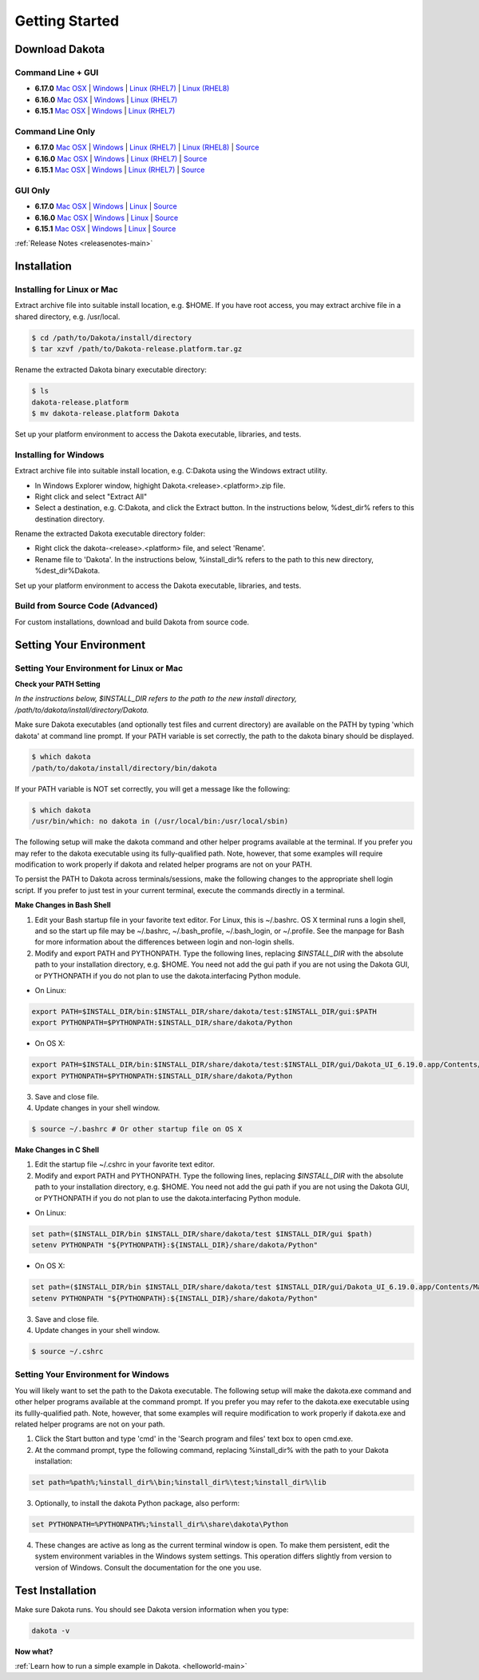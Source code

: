 .. _setupdakota-main:

"""""""""""""""
Getting Started
"""""""""""""""

.. _setupdakota-download:

===============
Download Dakota
===============

------------------
Command Line + GUI
------------------

- **6.17.0** `Mac OSX`__ | `Windows`__ | `Linux (RHEL7)`__ | `Linux (RHEL8)`__
- **6.16.0** `Mac OSX`__ | `Windows`__ | `Linux (RHEL7)`__ 
- **6.15.1** `Mac OSX`__ | `Windows`__ | `Linux (RHEL7)`__ 

.. __: https://dakota.sandia.gov/sites/default/files/distributions/public/dakota-6.17.0-release-public-darwin.Darwin.x86_64-gui_cli.tar.gz
__ https://dakota.sandia.gov/sites/default/files/distributions/public/dakota-6.17.0-release-public-windows.Windows.x64-gui_cli.zip
__ https://dakota.sandia.gov/sites/default/files/distributions/public/dakota-6.17.0-release-public-rhel7.Linux.x86_64-gui_cli.tar.gz
__ https://dakota.sandia.gov/sites/default/files/distributions/public/dakota-6.17.0-release-public-rhel8.Linux.x86_64-gui_cli.tar.gz
__ https://dakota.sandia.gov/sites/default/files/distributions/public/dakota-6.16.0-public-darwin.Darwin.x86_64-gui_cli.tar.gz
__ https://dakota.sandia.gov/sites/default/files/distributions/public/dakota-6.16.0-public-windows.Windows.x64-gui_cli.zip
__ https://dakota.sandia.gov/sites/default/files/distributions/public/dakota-6.16.0-public-rhel7.Linux.x86_64-gui_cli.tar.gz
__ https://dakota.sandia.gov/sites/default/files/distributions/public/dakota-6.15.1-release-public-Darwin.x86_64-gui_cli.tar.gz
__ https://dakota.sandia.gov/sites/default/files/distributions/public/dakota-6.15.1-release-public-windows.Windows.x64-gui_cli.zip
__ https://dakota.sandia.gov/sites/default/files/distributions/public/dakota-6.15.1-release-public-rhel7.x86_64-gui_cli.tar.gz


-----------------
Command Line Only
-----------------

- **6.17.0** `Mac OSX`__ | `Windows`__ | `Linux (RHEL7)`__ | `Linux (RHEL8)`__ | `Source`__
- **6.16.0** `Mac OSX`__ | `Windows`__ | `Linux (RHEL7)`__ | `Source`__
- **6.15.1** `Mac OSX`__ | `Windows`__ | `Linux (RHEL7)`__ | `Source`__

.. __: https://dakota.sandia.gov/sites/default/files/distributions/public/dakota-6.17.0-release-public-darwin.Darwin.x86_64-cli.tar.gz
__ https://dakota.sandia.gov/sites/default/files/distributions/public/dakota-6.17.0-release-public-windows.Windows.x64-cli.zip
__ https://dakota.sandia.gov/sites/default/files/distributions/public/dakota-6.17.0-release-public-rhel7.Linux.x86_64-cli.tar.gz
__ https://dakota.sandia.gov/sites/default/files/distributions/public/dakota-6.17.0-release-public-rhel8.Linux.x86_64-cli.tar.gz
__ https://dakota.sandia.gov/sites/default/files/distributions/public/dakota-6.17.0-release-public-src-cli.tar.gz
__ https://dakota.sandia.gov/sites/default/files/distributions/public/dakota-6.16.0-public-darwin.Darwin.x86_64-cli.tar.gz
__ https://dakota.sandia.gov/sites/default/files/distributions/public/dakota-6.16.0-public-windows.Windows.x64-cli.zip
__ https://dakota.sandia.gov/sites/default/files/distributions/public/dakota-6.16.0-public-rhel7.Linux.x86_64-cli.tar.gz
__ https://dakota.sandia.gov/sites/default/files/distributions/public/dakota-6.16.0-public-src-cli.tar.gz
__ https://dakota.sandia.gov/sites/default/files/distributions/public/dakota-6.15.1-release-public-Darwin.x86_64-gui_cli.tar.gz
__ https://dakota.sandia.gov/sites/default/files/distributions/public/dakota-6.15.1-release-public-Windows.x64-gui_cli.zip
__ https://dakota.sandia.gov/sites/default/files/distributions/public/dakota-6.15.1-release-public-rhel7.x86_64-gui_cli.tar.gz
__ https://dakota.sandia.gov/sites/default/files/distributions/public/dakota-6.15.1-release-public-src-cli.tar.gz

--------
GUI Only
--------

- **6.17.0** `Mac OSX`__ | `Windows`__ | `Linux`__ | `Source`__
- **6.16.0** `Mac OSX`__ | `Windows`__ | `Linux`__ | `Source`__
- **6.15.1** `Mac OSX`__ | `Windows`__ | `Linux`__ | `Source`__

.. __:  https://dakota.sandia.gov/sites/default/files/distributions/public/dakota-6.17.0-release-public-Darwin.x86_64-gui.tar.gz
__ https://dakota.sandia.gov/sites/default/files/distributions/public/dakota-6.17.0-release-public-Windows.x64-gui.zip
__ https://dakota.sandia.gov/sites/default/files/distributions/public/dakota-6.17.0-release-public-Linux.x86_64-gui.tar.gz
__ https://dakota.sandia.gov/sites/default/files/distributions/public/dakota-6.17.0-release-public-src-gui.zip
__ https://dakota.sandia.gov/sites/default/files/distributions/public/dakota-6.16.0-release-public-Darwin.x86_64-gui.tar.gz
__ https://dakota.sandia.gov/sites/default/files/distributions/public/dakota-6.16.0-release-public-Windows.x64-gui.zip
__ https://dakota.sandia.gov/sites/default/files/distributions/public/dakota-6.16.0-release-public-Linux.x86_64-gui.tar.gz
__ https://dakota.sandia.gov/sites/default/files/distributions/public/dakota-6.16.0-release-public-src-gui.zip
__ https://dakota.sandia.gov/sites/default/files/distributions/public/dakota-6.15.1-release-public-Darwin.x86_64-gui_cli.tar.gz
__ https://dakota.sandia.gov/sites/default/files/distributions/public/dakota-6.15.1-release-public-Windows.x64-gui_cli.zip
__ https://dakota.sandia.gov/sites/default/files/distributions/public/dakota-6.15.1-release-public-rhel7.x86_64-gui_cli.tar.gz
__ https://dakota.sandia.gov/sites/default/files/distributions/public/dakota-6.15.1-release-public-src-gui.tar.gz

:ref:`Release Notes <releasenotes-main>`

.. _setupdakota-installation:

============
Installation
============

---------------------------
Installing for Linux or Mac
---------------------------

Extract archive file into suitable install location, e.g. $HOME.  If you have root access, you may extract archive file in a shared directory, e.g. /usr/local.

.. code-block::

   $ cd /path/to/Dakota/install/directory
   $ tar xzvf /path/to/Dakota-release.platform.tar.gz

Rename the extracted Dakota binary executable directory:

.. code-block::

   $ ls
   dakota-release.platform
   $ mv dakota-release.platform Dakota

Set up your platform environment to access the Dakota executable, libraries, and tests.


----------------------
Installing for Windows
----------------------

Extract archive file into suitable install location, e.g. C:\Dakota using the Windows extract utility.

- In Windows Explorer window, highight Dakota.<release>.<platform>.zip file.
- Right click and select "Extract All"
- Select a destination, e.g. C:\Dakota, and click the Extract button. In the instructions below, %dest_dir% refers to this destination directory. 

Rename the extracted Dakota executable directory folder:

- Right click the dakota-<release>.<platform> file, and select 'Rename'.
- Rename file to 'Dakota'. In the instructions below, %install_dir% refers to the path to this new directory, %dest_dir%\Dakota.

Set up your platform environment to access the Dakota executable, libraries, and tests.

---------------------------------
Build from Source Code (Advanced)
---------------------------------

For custom installations, download and build Dakota from source code.

.. _setupdakota-environment:

========================
Setting Your Environment
========================

-----------------------------------------
Setting Your Environment for Linux or Mac
-----------------------------------------

**Check your PATH Setting**

*In the instructions below, $INSTALL_DIR refers to the path to the new install directory, /path/to/dakota/install/directory/Dakota.*

Make sure Dakota executables (and optionally test files and current directory) are available on the PATH by typing 'which dakota' at command line prompt. If your PATH variable is set correctly, the path to the dakota binary should be displayed.

.. code-block::

   $ which dakota
   /path/to/dakota/install/directory/bin/dakota

If your PATH variable is NOT set correctly, you will get a message like  the following:


.. code-block::

   $ which dakota
   /usr/bin/which: no dakota in (/usr/local/bin:/usr/local/sbin)

The following setup will make the dakota command and other helper programs available at the terminal. If you prefer you may refer to the dakota executable using its fully-qualified path. Note, however, that some examples will require modification to work properly if dakota and related helper programs are not on your PATH.

To persist the PATH to Dakota across terminals/sessions, make the following changes to the appropriate shell login script. If you prefer to just test in your current terminal, execute the commands directly in a terminal.

**Make Changes in Bash Shell**

1. Edit your Bash startup file in your favorite text editor. For Linux, this is ~/.bashrc. OS X terminal runs a login shell, and so the start up file may be ~/.bashrc, ~/.bash_profile, ~/.bash_login, or ~/.profile. See the manpage for Bash for more information about the differences between login and non-login shells.
2. Modify and export PATH and PYTHONPATH.  Type the following lines, replacing `$INSTALL_DIR` with the absolute path to your installation directory, e.g. $HOME. You need not add the gui path if you are not using the Dakota GUI, or PYTHONPATH if you do not plan to use the dakota.interfacing Python module.
   
- On Linux:

.. code-block::
     
   export PATH=$INSTALL_DIR/bin:$INSTALL_DIR/share/dakota/test:$INSTALL_DIR/gui:$PATH
   export PYTHONPATH=$PYTHONPATH:$INSTALL_DIR/share/dakota/Python
     
- On OS X:

.. code-block::

   export PATH=$INSTALL_DIR/bin:$INSTALL_DIR/share/dakota/test:$INSTALL_DIR/gui/Dakota_UI_6.19.0.app/Contents/MacOS:$PATH
   export PYTHONPATH=$PYTHONPATH:$INSTALL_DIR/share/dakota/Python

3. Save and close file.
4. Update changes in your shell window.
   
.. code-block::

   $ source ~/.bashrc # Or other startup file on OS X

**Make Changes in C Shell**

1. Edit the startup file ~/.cshrc in your favorite text editor.
2. Modify and export PATH and PYTHONPATH.  Type the following lines, replacing `$INSTALL_DIR` with the absolute path to your installation directory, e.g. $HOME. You need not add the gui path if you are not using the Dakota GUI, or PYTHONPATH if you do not plan to use the dakota.interfacing Python module.

- On Linux:

.. code-block::

   set path=($INSTALL_DIR/bin $INSTALL_DIR/share/dakota/test $INSTALL_DIR/gui $path)
   setenv PYTHONPATH "${PYTHONPATH}:${INSTALL_DIR}/share/dakota/Python"

- On OS X:

.. code-block::

   set path=($INSTALL_DIR/bin $INSTALL_DIR/share/dakota/test $INSTALL_DIR/gui/Dakota_UI_6.19.0.app/Contents/MacOS $path)
   setenv PYTHONPATH "${PYTHONPATH}:${INSTALL_DIR}/share/dakota/Python"

3. Save and close file.
4. Update changes in your shell window.

.. code-block::

   $ source ~/.cshrc


------------------------------------
Setting Your Environment for Windows
------------------------------------

You will likely want to set the path to the Dakota executable. The following setup will make the dakota.exe command and other helper programs available at the command prompt. If you prefer you may refer to the dakota.exe executable using its fullly-qualified path. Note, however, that some examples will require modification to work properly if dakota.exe and related helper programs are not on your path.

1. Click the Start button and type 'cmd' in the 'Search program and files' text box to open cmd.exe.
2. At the command prompt, type the following command, replacing %install_dir% with the path to your Dakota installation:

.. code-block::

   set path=%path%;%install_dir%\bin;%install_dir%\test;%install_dir%\lib

3. Optionally, to install the dakota Python package, also perform:

.. code-block::

   set PYTHONPATH=%PYTHONPATH%;%install_dir%\share\dakota\Python
   
4. These changes are active as long as the current terminal window is open. To make them persistent, edit the system environment variables in the Windows system settings. This operation differs slightly from version to version of Windows. Consult the documentation for the one you use.


=================
Test Installation
=================

Make sure Dakota runs. You should see Dakota version information when you type:

.. code-block::

   dakota -v

**Now what?**

:ref:`Learn how to run a simple example in Dakota. <helloworld-main>`